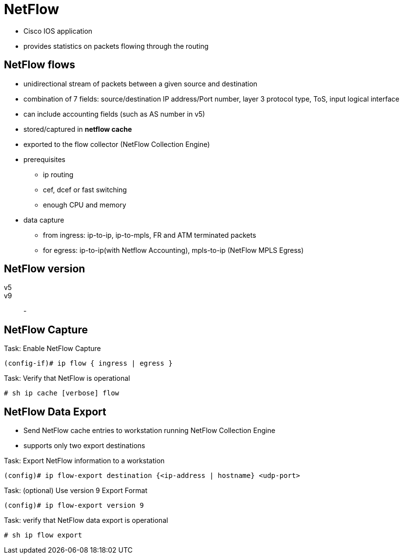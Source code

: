 = NetFlow

- Cisco IOS application
- provides statistics on packets flowing through the routing


== NetFlow flows

- unidirectional stream of packets between a given source and destination
- combination of 7 fields: source/destination IP address/Port number, layer 3 protocol type, ToS, input logical interface
- can include accounting fields (such as AS number in v5)
- stored/captured in *netflow cache*
- exported to the flow collector (NetFlow Collection Engine) 
- prerequisites
* ip routing 
* cef, dcef or fast switching
* enough CPU and memory
- data capture 
* from ingress: ip-to-ip, ip-to-mpls, FR and ATM terminated packets
* for egress: ip-to-ip(with Netflow Accounting), mpls-to-ip (NetFlow MPLS Egress)

== NetFlow version

v5::

v9::
- 

== NetFlow Capture

.Task: Enable NetFlow Capture
----
(config-if)# ip flow { ingress | egress }
----

.Task: Verify that NetFlow is operational
----
# sh ip cache [verbose] flow
----


== NetFlow Data Export 

- Send NetFlow cache entries to workstation running NetFlow Collection Engine
- supports only two export destinations

.Task: Export NetFlow information to a workstation
----
(config)# ip flow-export destination {<ip-address | hostname} <udp-port>
----

.Task: (optional) Use version 9 Export Format
----
(config)# ip flow-export version 9
----

.Task: verify that NetFlow data export is operational
----
# sh ip flow export
----



